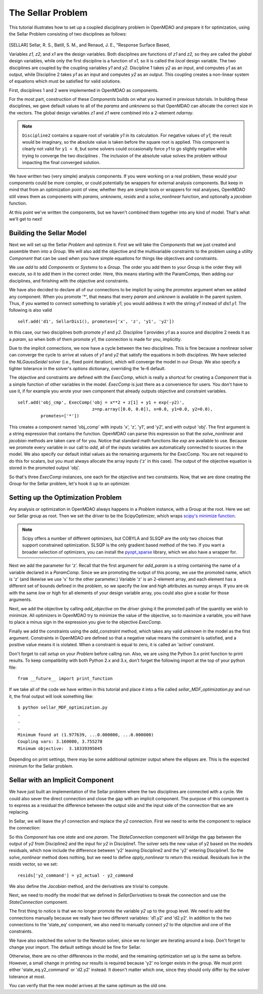 
.. index:: MDAO tutorial problem


The Sellar Problem
==================

This tutorial illustrates how to set up a coupled disciplinary problem in
OpenMDAO and prepare it for optimization, using the Sellar Problem consisting of
two disciplines as follows:


.. figure:: SellarResized.png
   :align: center
   :alt: Equations showing the two disciplines for the Sellar problem



.. [SELLAR] Sellar, R. S., Batill, S. M., and Renaud, J. E., "Response Surface Based,


Variables *z1, z2,* and *x1* are the design variables.
Both disciplines are functions of *z1* and *z2,* so they are called the
*global* design variables, while only the first discipline is a function of *x1,* so it
is called the *local* design variable. The two disciplines are coupled by the
coupling variables *y1* and *y2.* Discipline 1 takes *y2* as an input, and computes *y1* as
an output, while Discipline 2 takes *y1* as an input and computes *y2* as an output.
This coupling creates a non-linear system of equations which must be satisfied for valid
solutions.

First, disciplines 1 and 2 were implemented in OpenMDAO as components.

.. testcode:: Disciplines

        # For printing, use this import if you are running Python 2.x
        from __future__ import print_function


        import numpy as np

        from openmdao.core import Component


        class SellarDis1(Component):
            """Component containing Discipline 1."""

            def __init__(self):
                super(SellarDis1, self).__init__()

                # Global Design Variable
                self.add_param('z', val=np.zeros(2))

                # Local Design Variable
                self.add_param('x', val=0.)

                # Coupling parameter
                self.add_param('y2', val=1.0)

                # Coupling output
                self.add_output('y1', val=1.0)

            def solve_nonlinear(self, params, unknowns, resids):
                """Evaluates the equation
                y1 = z1**2 + z2 + x1 - 0.2*y2"""

                z1 = params['z'][0]
                z2 = params['z'][1]
                x1 = params['x']
                y2 = params['y2']

                unknowns['y1'] = z1**2 + z2 + x1 - 0.2*y2

            def jacobian(self, params, unknowns, resids):
                """ Jacobian for Sellar discipline 1."""
                J = {}

                J['y1','y2'] = -0.2
                J['y1','z'] = np.array([[2*params['z'][0], 1.0]])
                J['y1','x'] = 1.0

                return J


        class SellarDis2(Component):
            """Component containing Discipline 2."""

            def __init__(self):
                super(SellarDis2, self).__init__()

                # Global Design Variable
                self.add_param('z', val=np.zeros(2))

                # Coupling parameter
                self.add_param('y1', val=1.0)

                # Coupling output
                self.add_output('y2', val=1.0)

            def solve_nonlinear(self, params, unknowns, resids):
                """Evaluates the equation
                y2 = y1**(.5) + z1 + z2"""

                z1 = params['z'][0]
                z2 = params['z'][1]
                y1 = params['y1']

                # Note: this may cause some issues. However, y1 is constrained to be
                # above 3.16, so lets just let it converge, and the optimizer will
                # throw it out
                y1 = abs(y1)

                unknowns['y2'] = y1**.5 + z1 + z2

            def jacobian(self, params, unknowns, resids):
                """ Jacobian for Sellar discipline 2."""
                J = {}

                J['y2', 'y1'] = .5*params['y1']**-.5
                J['y2', 'z'] = np.array([[1.0, 1.0]])

                return J

For the most part, construction of these `Components` builds on what you
learned in previous tutorials. In building these disciplines, we gave default
values to all of the `params` and `unknowns` so that OpenMDAO can allocate
the correct size in the vectors. The global design variables `z1` and `z1`
were combined into a 2-element `ndarray`.

.. note::

  ``Discipline2`` contains a square root of variable *y1* in its calculation. For negative values
  of *y1,* the result would be imaginary, so the absolute value is taken before the square root
  is applied. This component is clearly not valid for ``y1 < 0``, but some solvers could
  occasionally force *y1* to go slightly negative while trying to converge the two disciplines . The inclusion
  of the absolute value solves the problem without impacting the final converged solution.


We have written two (very simple) analysis components. If you were working on a real problem, these would
your components could be more complex, or could potentially be wrappers for external analysis components.
But keep in mind that from an optimization point of view, whether they are simple tools or wrappers for
real analyses, OpenMDAO still views them as components with `params`, `unknowns`, `resids` and a `solve_nonlinear` function,
and optionally a `jacobian` function.


At this point we've written the components, but we haven't combined them
together into any kind of model. That's what we'll get to next!


Building the Sellar Model
-----------------------------------

Next we will set up the Sellar `Problem` and optimize it. First we will take
the `Components` that we just created and assemble them into a `Group`. We
will also add the objective and the multivariable constraints to the problem
using a utility `Component` that can be used when you have simple equations
for things like objectives and constraints.

.. testcode:: Disciplines

    from openmdao.components import ExecComp, ParamComp
    from openmdao.core import Group
    from openmdao.solvers import NLGaussSeidel

    class SellarDerivatives(Group):
        """ Group containing the Sellar MDA. This version uses the disciplines
        with derivatives."""

        def __init__(self):
            super(SellarDerivatives, self).__init__()

            self.add('px', ParamComp('x', 1.0), promotes=['*'])
            self.add('pz', ParamComp('z', np.array([5.0, 2.0])), promotes=['*'])

            self.add('d1', SellarDis1(), promotes=['*'])
            self.add('d2', SellarDis2(), promotes=['*'])

            self.add('obj_cmp', ExecComp('obj = x**2 + z[1] + y1 + exp(-y2)',
                                         z=np.array([0.0, 0.0]), x=0.0, y1=0.0, y2=0.0),
                     promotes=['*'])

            self.add('con_cmp1', ExecComp('con1 = 3.16 - y1'), promotes=['*'])
            self.add('con_cmp2', ExecComp('con2 = y2 - 24.0'), promotes=['*'])

            self.nl_solver = NLGaussSeidel()
            self.nl_solver.options['atol'] = 1.0e-12

We use `add` to add `Components` or `Systems`
to a `Group.` The order you add them to your `Group` is the order they will
execute, so it to add them in the correct order. Here, this means starting
with the ParamComps, then adding our disciplines, and finishing with the objective and constraints.

We have also decided to declare all of our connections to be implicit by
using the `promotes` argument when we added any component. When you
promote '*', that means that every `param` and `unknown` is available in the
parent system. Thus, if you wanted to connect something to variable `y1`, you
would address it with the string `y1` instead of `dis1.y1`. The following is also valid

::

    self.add('d1', SellarDis1(), promotes=['x', 'z', 'y1', 'y2'])

In this case, our two disciplines both promote `y1` and `y2.` Discipline 1 provides
`y1` as a source and discipline 2 needs it as a `param`, so when both of them
promote `y1`, the connection is made for you, implicitly.

Due to the implicit connections, we now have a cycle between the two
disciplines. This is fine because a nonlinear solver can converge the cycle
to arrive at values of `y1` and `y2` that satisfy the equations in both
disciplines. We have selected the `NLGaussSeidel` solver (i.e., fixed point
iteration), which will converge the model in our `Group`. We also specify a
tighter tolerance in the solver's `options` dictionary, overriding the 1e-6
default.

The objective and constraints are defined with the `ExecComp`, which is really a
shortcut for creating a `Component` that is a simple function of other
variables in the model. `ExecComp` is just there as a convenience for users. You
don't have to use it, if for example you wrote your own component that already
outputs objective and constraint variables.

::

        self.add('obj_cmp', ExecComp('obj = x**2 + z[1] + y1 + exp(-y2)',
                                     z=np.array([0.0, 0.0]), x=0.0, y1=0.0, y2=0.0),
                 promotes=['*'])

This creates a component named 'obj_comp' with inputs 'x', 'z', 'y1', and
'y2', and with output 'obj'. The first argument is a string expression that contains the function.
OpenMDAO can parse this expression so that the `solve_nonlinear` and
`jacobian` methods are taken care of for you. Notice that standard math
functions like `exp` are available to use. Because we promote every variable
in our call to `add`, all of the inputs variables are automatically connected
to sources in the model. We also specify our default initial values as the
remaining arguments for the ExecComp. You are not required to do this for
scalars, but you must always allocate the array inputs ('z' in this case).
The output of the objective equation is stored in the promoted output 'obj'.

So that's three `ExecComp` instances, one each for the objective and two
constraints. Now, that we are done creating the `Group` for the Sellar
problem, let's hook it up to an optimizer.

Setting up the Optimization Problem
-------------------------------------

Any analysis or optimization in OpenMDAO always happens in a `Problem` instance,
with a Group at the root. Here we set our Sellar group as root.
Then we set the driver to be the ScipyOptimizer,
which wraps `scipy's minimize function <http://docs.scipy.org/doc/scipy-0.15.1/reference/generated/scipy.optimize.minimize.html>`_.

.. note::

  Scipy offers a number of different optimizers, but COBYLA and SLSQP are
  the only two choices that support constrained optimization. SLSQP is the only
  gradient based method of the two. If you want a broader selection of optimizers,
  you can install the `pyopt_sparse <https://bitbucket.org/mdolab/pyoptsparse>`_
  library, which we also have a wrapper for.


.. testcode:: Disciplines

        from openmdao.core import Problem
        from openmdao.drivers import ScipyOptimizer

        top = Problem()
        top.root = SellarDerivatives()

        top.driver = ScipyOptimizer()
        top.driver.options['optimizer'] = 'SLSQP'
        top.driver.options['tol'] = 1.0e-8

        top.driver.add_param('z', low=np.array([-10.0, 0.0]),
                             high=np.array([10.0, 10.0]))
        top.driver.add_param('x', low=0.0, high=10.0)

        top.driver.add_objective('obj')
        top.driver.add_constraint('con1')
        top.driver.add_constraint('con2')

        top.setup()
        top.run()

        print("\n")
        print( "Minimum found at (%f, %f, %f)" % (top['z'][0], \
                                                 top['z'][1], \
                                                 top['x']))
        print("Coupling vars: %f, %f" % (top['y1'], top['y2']))
        print("Minimum objective: ", top['obj'])

.. testoutput:: Disciplines
   :hide:
   :options: +ELLIPSIS

   ...
   Optimization Complete
   -----------------------------------


   Minimum found at (1.977..., ...0.000000, ...0.000000)
   Coupling vars: 3.160..., 3.755...
   Minimum objective:  3.18339...



Next we add the parameter for 'z'. Recall that the first argument for
`add_param` is a string containing the name of a variable declared in a
`ParamComp`. Since we are promoting the output of this pcomp, we use the
promoted name, which is 'z' (and likewise we use 'x' for the other
parameter.) Variable 'z' is an 2-element array, and each element has a
different set of bounds defined in the problem, so we  specify the `low`
and `high` attributes as numpy arrays. If you are ok with the same `low` or `high`
for all elements of your design variable array, you could also give a scalar for
those arguments.

Next, we add the objective by calling `add_objective` on the `driver` giving
it the promoted path of the quantity we wish to minimize. All optimizers in
OpenMDAO try to minimize the value of the objective, so to maximize a
variable, you will have to place a minus sign in the expression you give to
the objective `ExecComp`.

Finally we add the constraints using the `add_constraint` method, which takes
any valid `unknown` in the model as the first argument. Constraints in
OpenMDAO are defined so that a negative value means the constraint is
satisfied, and a positive value means it is violated. When a constraint is
equal to zero, it is called an 'active' constraint.

Don't forget to call `setup` on your `Problem` before calling `run`. Also, we
are using the Python 3.x print function to print results. To keep
compatibility with both Python 2.x and 3.x, don't forget the following import
at the top of your python file:

::

    from __future__ import print_function

If we take all of the code we have written in this tutorial and place it into
a file called `sellar_MDF_optimization.py` and run it, the final output will
look something like:

::

    $ python sellar_MDF_optimization.py
    .
    .
    .
    Minimum found at (1.977639, ...0.000000, ...0.000000)
    Coupling vars: 3.160000, 3.755278
    Minimum objective:  3.18339395045

Depending on print settings, there may be some additional optimizer output
where the ellipses are. This is the expected minimum for the Sellar problem.


Sellar with an Implicit Component
---------------------------------

We have just built an implementation of the Sellar problem where the two
disciplines are connected with a cycle. We could also sever the direct
connection and close the gap with an implicit component. The purpose of this
component is to express as a residual the difference between the output side
and the input side of the connection that we are replacing.

In Sellar, we will leave the `y1` connection and replace the `y2` connection.
First we need to write the component to replace the connection:

.. testcode:: Disciplines

    class StateConnection(Component):
        """ Define connection with an explicit equation"""

        def __init__(self):
            super(StateConnection, self).__init__()

            # Inputs
            self.add_param('y2_actual', 1.0)

            # States
            self.add_state('y2_command', val=1.0)

        def apply_nonlinear(self, params, unknowns, resids):
            """ Don't solve; just calculate the residual."""

            y2_actual = params['y2_actual']
            y2_command = unknowns['y2_command']

            resids['y2_command'] = y2_actual - y2_command

        def solve_nonlinear(self, params, unknowns, resids):
            """ This is a dummy comp that doesn't modify its state."""
            pass

        def jacobian(self, params, unknowns, resids):
            """Analytical derivatives."""

            J = {}

            # State equation
            J[('y2_command', 'y2_command')] = -1.0
            J[('y2_command', 'y2_actual')] = 1.0

            return J

So this `Component` has one `state` and one `param`. The `StateConnection` component
will bridge the gap between the output of `y2` from Discipline2 and the input
for `y2` in Discipline1. The solver
sets the new value of y2 based on the models residuals, which now include the
difference between 'y2' leaving Discipline2 and the 'y2' entering
Discipline1. So the `solve_nonlinear` method does nothing, but we need to
define `apply_nonlinear` to return this residual. Residuals live in the
`resids` vector, so we set:

::

    resids['y2_command'] = y2_actual - y2_command

We also define the `Jacobian` method, and the derivatives are trivial to
compute.

Next, we need to modify the model that we defined in `SellarDerivatives` to
break the connection and use the `StateConnection` component.

.. testcode:: Disciplines

    from openmdao.solvers import Newton

    class SellarStateConnection(Group):
        """ Group containing the Sellar MDA. This version uses the disciplines
        with derivatives."""

        def __init__(self):
            super(SellarStateConnection, self).__init__()

            self.add('px', ParamComp('x', 1.0), promotes=['*'])
            self.add('pz', ParamComp('z', np.array([5.0, 2.0])), promotes=['*'])

            self.add('state_eq', StateConnection())
            self.add('d1', SellarDis1(), promotes=['x', 'z', 'y1'])
            self.add('d2', SellarDis2(), promotes=['z', 'y1'])
            self.connect('state_eq.y2_command', 'd1.y2')
            self.connect('d2.y2', 'state_eq.y2_actual')

            self.add('obj_cmp', ExecComp('obj = x**2 + z[1] + y1 + exp(-y2)',
                                         z=np.array([0.0, 0.0]), x=0.0, y1=0.0, y2=0.0),
                      promotes=['x', 'z', 'y1', 'obj'])
            self.connect('d2.y2', 'obj_cmp.y2')

            self.add('con_cmp1', ExecComp('con1 = 3.16 - y1'), promotes=['*'])
            self.add('con_cmp2', ExecComp('con2 = y2 - 24.0'), promotes=['con2'])
            self.connect('d2.y2', 'con_cmp2.y2')

            self.nl_solver = Newton()

The first thing to notice is that we no longer promote the variable `y2` up
to the group level. We need to add the connections manually because we really
have two different variables: 'd1.y2' and 'd2.y2'. In
addition to the two connections to the 'state_eq' component, we also need to
manually connect `y2` to the objective and one of the constraints.

We have also switched the solver to the Newton solver, since we no longer are
iterating around a loop. Don't forget to change your import. The default
settings should be fine for Sellar.

Otherwise, there are no other differences in the model, and the
remaining optimization set up is the same as before. However, a small change
in printing our results is required because 'y2' no longer exists in the
group. We must print either 'state_eq.y2_command' or 'd2.y2' instead. It doesn't matter
which one, since they should only differ by the solver tolerance at most.

.. testcode:: Disciplines

        from openmdao.core import Problem
        from openmdao.drivers import ScipyOptimizer

        top = Problem()
        top.root = SellarStateConnection()

        top.driver = ScipyOptimizer()
        top.driver.options['optimizer'] = 'SLSQP'
        top.driver.options['tol'] = 1.0e-8

        top.driver.add_param('z', low=np.array([-10.0, 0.0]),
                             high=np.array([10.0, 10.0]))
        top.driver.add_param('x', low=0.0, high=10.0)

        top.driver.add_objective('obj')
        top.driver.add_constraint('con1')
        top.driver.add_constraint('con2')

        top.setup()
        top.run()

        print("\n")
        print( "Minimum found at (%f, %f, %f)" % (top['z'][0], \
                                                 top['z'][1], \
                                                 top['x']))
        print("Coupling vars: %f, %f" % (top['y1'], top['d2.y2']))
        print("Minimum objective: ", top['obj'])

.. testoutput:: Disciplines
   :hide:
   :options: +ELLIPSIS

   ...
   Optimization Complete
   -----------------------------------


   Minimum found at (1.977..., ...0.000000, ...0.000000)
   Coupling vars: 3.160..., 3.755...
   Minimum objective:  3.18339...



You can verify that the new model arrives at the same optimum as the old one.
